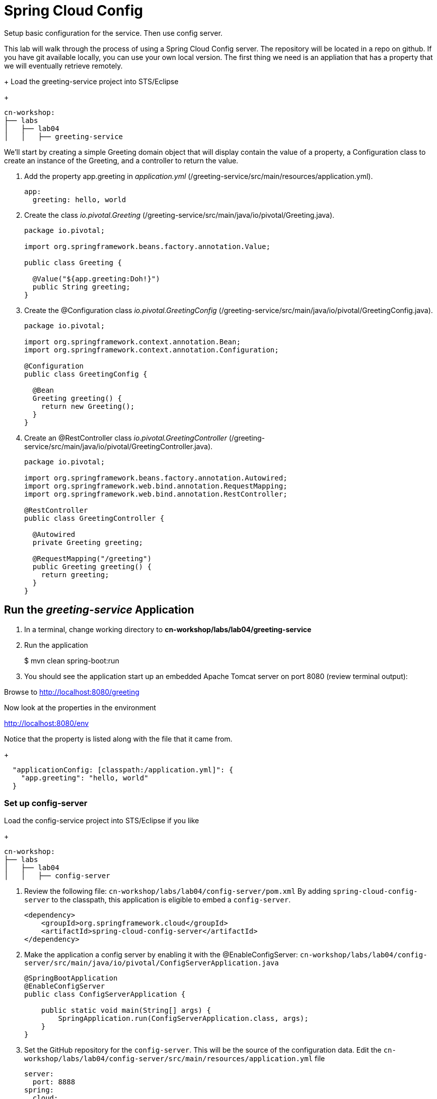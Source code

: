 = Spring Cloud Config

Setup basic configuration for the service.  Then use config server.

This lab will walk through the process of using a Spring Cloud Config server.  The repository will be located in a repo on github.  If you have git available locally, you can use your own local version.  The first thing we need is an appliation that has a property that we will eventually retrieve remotely.

+
Load the greeting-service project into STS/Eclipse
+
[source, bash]
---------------------------------------------------------------------
cn-workshop:
├── labs
│   ├── lab04
│   │   ├── greeting-service
---------------------------------------------------------------------

We'll start by creating a simple Greeting domain object that will display contain the value of a property, a Configuration class to create an instance of the Greeting, and a controller to return the value.

. Add the property app.greeting in _application.yml_ (/greeting-service/src/main/resources/application.yml).
+
[yaml]
---------------------------------------------------------------------
app:
  greeting: hello, world
---------------------------------------------------------------------

. Create the class _io.pivotal.Greeting_ (/greeting-service/src/main/java/io/pivotal/Greeting.java).
+
[source, java, numbered]
---------------------------------------------------------------------
package io.pivotal;

import org.springframework.beans.factory.annotation.Value;

public class Greeting {

  @Value("${app.greeting:Doh!}")
  public String greeting;
}
---------------------------------------------------------------------

. Create the @Configuration class _io.pivotal.GreetingConfig_ (/greeting-service/src/main/java/io/pivotal/GreetingConfig.java).
+
[source, java, numbered]
---------------------------------------------------------------------
package io.pivotal;

import org.springframework.context.annotation.Bean;
import org.springframework.context.annotation.Configuration;

@Configuration
public class GreetingConfig {

  @Bean
  Greeting greeting() {
    return new Greeting();
  }
}
---------------------------------------------------------------------

. Create an @RestController class _io.pivotal.GreetingController_ (/greeting-service/src/main/java/io/pivotal/GreetingController.java).
+
[source, java, numbered]
---------------------------------------------------------------------
package io.pivotal;

import org.springframework.beans.factory.annotation.Autowired;
import org.springframework.web.bind.annotation.RequestMapping;
import org.springframework.web.bind.annotation.RestController;

@RestController
public class GreetingController {

  @Autowired
  private Greeting greeting;

  @RequestMapping("/greeting")
  public Greeting greeting() {
    return greeting;
  }
}
---------------------------------------------------------------------


== Run the _greeting-service_ Application

. In a terminal, change working directory to *cn-workshop/labs/lab04/greeting-service*

. Run the application
+
$ mvn clean spring-boot:run

. You should see the application start up an embedded Apache Tomcat server on port 8080 (review terminal output):

Browse to http://localhost:8080/greeting

Now look at the properties in the environment

http://localhost:8080/env

Notice that the property is listed along with the file that it came from.
+
[json]
---------------------------------------------------------------------
  "applicationConfig: [classpath:/application.yml]": {
    "app.greeting": "hello, world"
  }
---------------------------------------------------------------------

=== Set up config-server

Load the config-service project into STS/Eclipse if you like
+
[source, bash]
---------------------------------------------------------------------
cn-workshop:
├── labs
│   ├── lab04
│   │   ├── config-server
---------------------------------------------------------------------

. Review the following file: `cn-workshop/labs/lab04/config-server/pom.xml` By adding `spring-cloud-config-server` to the classpath, this application is eligible to embed a `config-server`.
+
[source, xml]
----
<dependency>
    <groupId>org.springframework.cloud</groupId>
    <artifactId>spring-cloud-config-server</artifactId>
</dependency>
----

. Make the application a config server by enabling it with the @EnableConfigServer:
`cn-workshop/labs/lab04/config-server/src/main/java/io/pivotal/ConfigServerApplication.java`
+
[source, java]
---------------------------------------------------------------------
@SpringBootApplication
@EnableConfigServer
public class ConfigServerApplication {

    public static void main(String[] args) {
        SpringApplication.run(ConfigServerApplication.class, args);
    }
}
---------------------------------------------------------------------

. Set the GitHub repository for the `config-server`. This will be the source of the configuration data. Edit the `cn-workshop/labs/lab04/config-server/src/main/resources/application.yml` file
+
[source, yaml]
---------------------------------------------------------------------
server:
  port: 8888
spring:
  cloud:
    config:
      server:
        git:
          uri: https://github.com/sdeeg-pivotal/app-config
#          uri: ${HOME}/dev/app-config
---------------------------------------------------------------------

. Open a terminal window and start the `config-server`.
```bash
$ mvn clean spring-boot:run
```
Your `config-server` will be running locally once you see a *“Started ConfigServerApplication…”* message. You will not be returned to a command prompt and must leave this window open.

. Open a browser window and fetch the following url: http://localhost:8888/greeting-service/default

Config Server - API

TIP: What Just Happened?

The `config-server` exposes several endpoints to fetch configuration.

In this case, we are manually calling one of those endpoints `/{application}/{profile}[/{label}]` to fetch configuration. We substituted our example client application `hello-world` as the {application} and the default profile as the {profile}. We didn’t specify the label to use so master is assumed. In the returned document, we see the configuration file `hello-world.yml` listed as a `propertySource` with the associated key/value pair. This is just an example, as you move through the lab you will add configuration for `greeting-config` (our client application).

=== Set up `greeting-service` to consume the remote config

. Add the config client by uncommenting it in  _pom.xml_ (/greeting-service/pom.xml).
+
[source, xml]
---------------------------------------------------------------------
    <!-- Use this when consuming from the simple OSS Config Server -->
    <dependency>
      <groupId>org.springframework.cloud</groupId>
      <artifactId>spring-cloud-starter-config</artifactId>
    </dependency>
---------------------------------------------------------------------

. Add the following properties to greeting-service/src/main/resources/bootstrap.yml
+
[source, yaml]
---------------------------------------------------------------------
spring:
  application:
    name: greeting-service
  cloud:
    config:
      uri: ${vcap.services.config-service.credentials.uri:http://localhost:8888}
---------------------------------------------------------------------

. Start the `greeting-service` and observe the top of the log output where it show attaching to the config server.
+
[source,bash]
---------------------------------------------------------------------
2016-06-16 01:24:53.034  INFO 16463 --- [           main] c.c.c.ConfigServicePropertySourceLocator : Fetching config from server at: http://localhost:8888
2016-06-16 01:24:53.792  INFO 16463 --- [           main] c.c.c.ConfigServicePropertySourceLocator : Located environment: name=greeting-service, profiles=[default], label=null, version=0fedb371c8f7f7b7c787348e1ad783c2e8dd3465
---------------------------------------------------------------------

. Test the service by hitting the URL: http://localhost:8080/greeting

. Stop the `greeting-config` application


=== Override Configuration Values By Profile

. Stop the `greeting-service` application using Command-C or CTRL-C in the terminal window.

. Set the active profile to boeing in greeting-service/src/resources/application.yml.
+
[source, yaml]
---------------------------------------------------------------------
spring:
  profiles:
    active: boeing
---------------------------------------------------------------------

. Make sure the profile is set by browsing to the http://localhost:8080/env endpoint